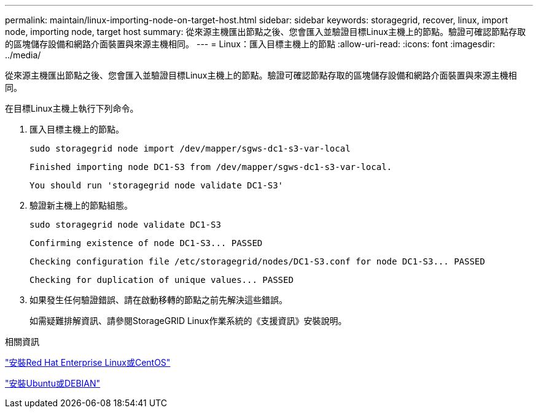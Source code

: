 ---
permalink: maintain/linux-importing-node-on-target-host.html 
sidebar: sidebar 
keywords: storagegrid, recover, linux, import node, importing node, target host 
summary: 從來源主機匯出節點之後、您會匯入並驗證目標Linux主機上的節點。驗證可確認節點存取的區塊儲存設備和網路介面裝置與來源主機相同。 
---
= Linux：匯入目標主機上的節點
:allow-uri-read: 
:icons: font
:imagesdir: ../media/


[role="lead"]
從來源主機匯出節點之後、您會匯入並驗證目標Linux主機上的節點。驗證可確認節點存取的區塊儲存設備和網路介面裝置與來源主機相同。

在目標Linux主機上執行下列命令。

. 匯入目標主機上的節點。
+
[listing]
----
sudo storagegrid node import /dev/mapper/sgws-dc1-s3-var-local
----
+
`Finished importing node DC1-S3 from /dev/mapper/sgws-dc1-s3-var-local.`

+
`You should run 'storagegrid node validate DC1-S3'`

. 驗證新主機上的節點組態。
+
[listing]
----
sudo storagegrid node validate DC1-S3
----
+
`+Confirming existence of node DC1-S3... PASSED+`

+
`+Checking configuration file /etc/storagegrid/nodes/DC1-S3.conf for node DC1-S3... PASSED+`

+
`+Checking for duplication of unique values... PASSED+`

. 如果發生任何驗證錯誤、請在啟動移轉的節點之前先解決這些錯誤。
+
如需疑難排解資訊、請參閱StorageGRID Linux作業系統的《支援資訊》安裝說明。



.相關資訊
link:../rhel/index.html["安裝Red Hat Enterprise Linux或CentOS"]

link:../ubuntu/index.html["安裝Ubuntu或DEBIAN"]
